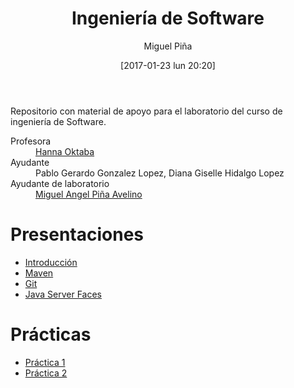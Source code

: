 #+title: Ingeniería de Software
#+author: Miguel Piña
#+date: [2017-01-23 lun 20:20]

Repositorio con material de apoyo para el laboratorio del curso de ingeniería de
Software.

- Profesora :: [[mailto:hanna.oktaba@ciencias.unam.mx][Hanna Oktaba]]
- Ayudante :: Pablo Gerardo Gonzalez Lopez, Diana Giselle Hidalgo Lopez
- Ayudante de laboratorio :: [[mailto:miguel_pinia@ciencias.unam.mx][Miguel Angel Piña Avelino]]

* Presentaciones

- [[file:clase-1/presentacion.pdf][Introducción]]
- [[file:clase-2/maven.pdf][Maven]]
- [[file:clase-3/presentacion.pdf][Git]]
- [[file:clase-4/presentacion.pdf][Java Server Faces]]

* Prácticas

- [[file:practicas/1/practica-1.pdf][Práctica 1]]
- [[file:practicas/2/practica-2.pdf][Práctica 2]]
